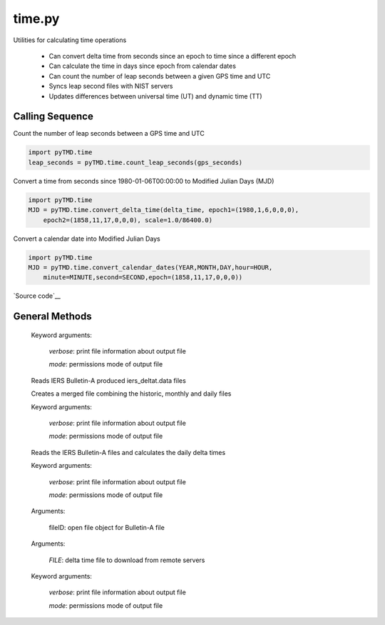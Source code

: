 =======
time.py
=======

Utilities for calculating time operations

 - Can convert delta time from seconds since an epoch to time since a different epoch
 - Can calculate the time in days since epoch from calendar dates
 - Can count the number of leap seconds between a given GPS time and UTC
 - Syncs leap second files with NIST servers
 - Updates differences between universal time (UT) and dynamic time (TT)

Calling Sequence
================

Count the number of leap seconds between a GPS time and UTC

.. code-block:: python

    import pyTMD.time
    leap_seconds = pyTMD.time.count_leap_seconds(gps_seconds)

Convert a time from seconds since 1980-01-06T00:00:00 to Modified Julian Days (MJD)

.. code-block:: python

    import pyTMD.time
    MJD = pyTMD.time.convert_delta_time(delta_time, epoch1=(1980,1,6,0,0,0),
        epoch2=(1858,11,17,0,0,0), scale=1.0/86400.0)

Convert a calendar date into Modified Julian Days

.. code-block:: python

    import pyTMD.time
    MJD = pyTMD.time.convert_calendar_dates(YEAR,MONTH,DAY,hour=HOUR,
        minute=MINUTE,second=SECOND,epoch=(1858,11,17,0,0,0))

`Source code`__

.. __: https://github.com/tsutterley/pyTMD/blob/master/pyTMD/time.py


General Methods
===============


.. method:: pyTMD.time.convert_delta_time(delta_time, epoch1=None, epoch2=None, scale=1.0)

    Convert delta time from seconds since epoch1 to time since epoch2

    Arguments:

        `delta_time`: seconds since epoch1

    Keyword arguments:

        `epoch1`: epoch for input delta_time

        `epoch2`: epoch for output delta_time

        `scale`: scaling factor for converting time to output units


.. method:: pyTMD.time.convert_calendar_dates(year, month, day, hour=0.0, minute=0.0, second=0.0, epoch=None)

    Calculate the time in days since epoch from calendar dates

    Arguments:

        `year`: calendar month

        `month`: month of the year

        `day`: day of the month

    Keyword arguments:

        `hour`: hour of the day

        `minute`: minute of the hour

        `second`: second of the minute

        `epoch`: epoch for output delta_time


.. method:: pyTMD.time.count_leap_seconds(GPS_Time)

    Counts the number of leap seconds between a given GPS time and UTC

    Arguments:

        `GPS_Time`: seconds since January 6, 1980 at 00:00:00


.. method:: pyTMD.time.get_leap_seconds()

    Gets a list of GPS times for when leap seconds occurred


.. method:: pyTMD.time.update_leap_seconds(verbose=False, mode=0o775)

    Connects to servers to download leap-seconds.list files from `NIST servers`__

.. __: ftp://ftp.nist.gov/pub/time/leap-seconds.list

    Keyword arguments:

        `verbose`: print file information about output file

        `mode`: permissions mode of output file


.. method:: pyTMD.time.merge_delta_time(verbose=False, mode=0o775)

    Connects to servers to download `differences between dynamic and universal time`__

.. __: https://www.usno.navy.mil/USNO/earth-orientation/eo-products/long-term

    Reads IERS Bulletin-A produced iers_deltat.data files

    Creates a merged file combining the historic, monthly and daily files

    Keyword arguments:

        `verbose`: print file information about output file

        `mode`: permissions mode of output file


.. method:: pyTMD.time.iers_delta_time(verbose=False, mode=0o775)

    Connects to the IERS server to download `Bulletin-A files`__

.. __: ftp://ftp.iers.org/products/eop/rapid/bulletina

    Reads the IERS Bulletin-A files and calculates the daily delta times

    Keyword arguments:

        `verbose`: print file information about output file

        `mode`: permissions mode of output file


.. method:: pyTMD.time.read_iers_bulletin_a(fileID)

    Read a weekly `IERS Bulletin-A file`__ and calculate the daily delta times (TT - UT1)

.. __: https://datacenter.iers.org/productMetadata.php?id=6

    Arguments:

        fileID: open file object for Bulletin-A file


.. method:: pyTMD.time.pull_deltat_file(FILE, verbose=False, mode=0o775)

    Connects to `servers`__ and downloads monthly or historic delta time files

.. __: ftp://cddis.nasa.gov/products/iers/

    Arguments:

        `FILE`: delta time file to download from remote servers

    Keyword arguments:

        `verbose`: print file information about output file

        `mode`: permissions mode of output file
